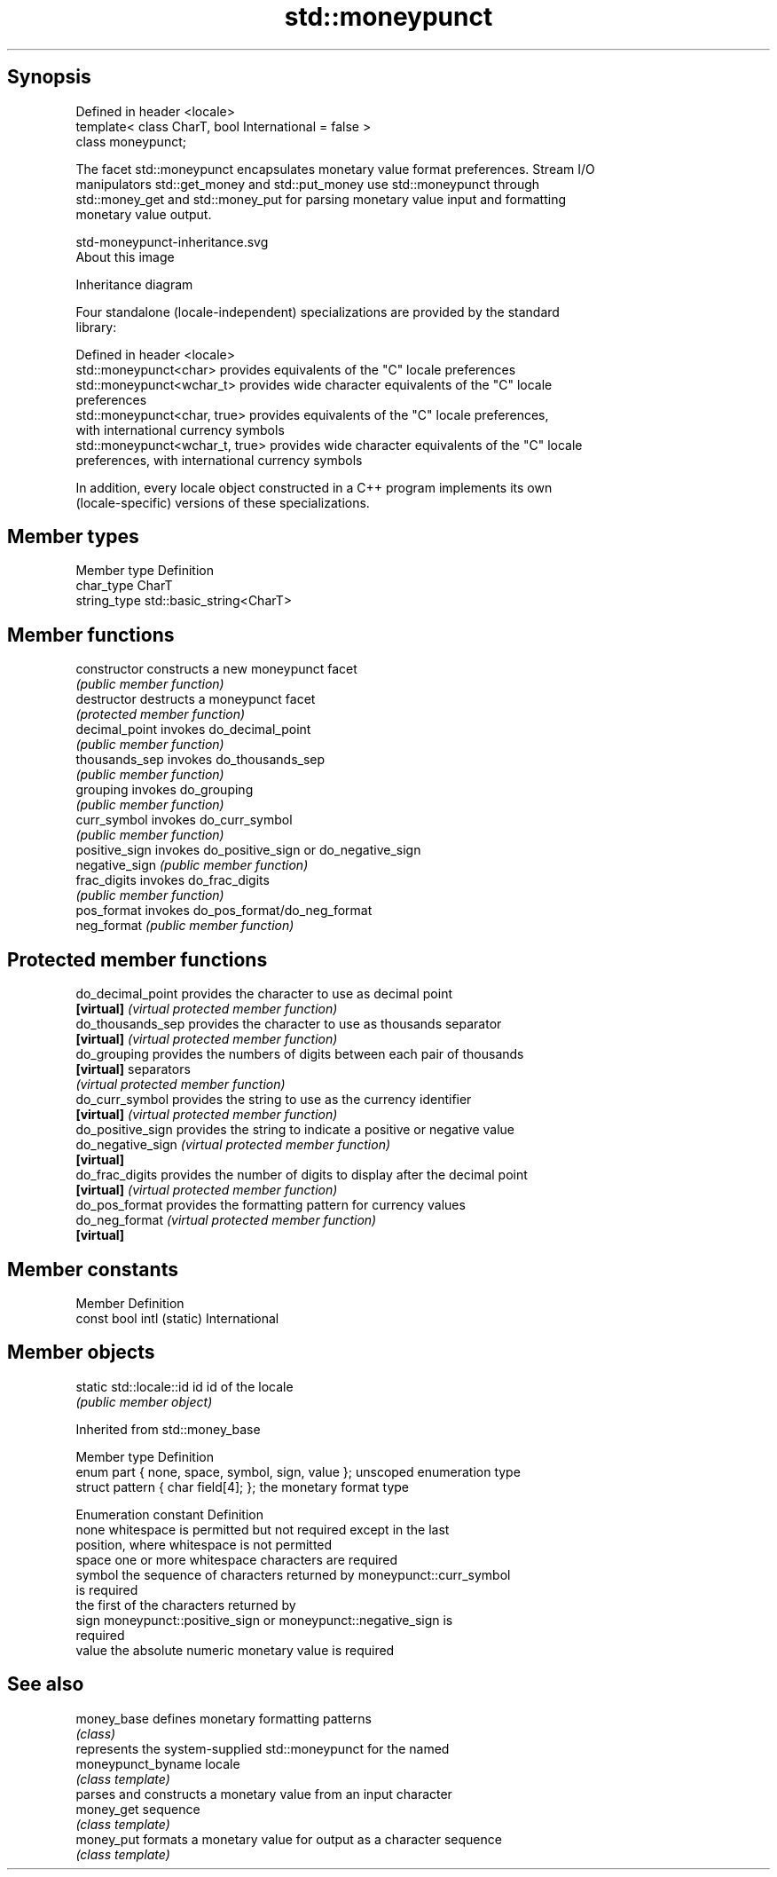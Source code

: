 .TH std::moneypunct 3 "Jun 28 2014" "2.0 | http://cppreference.com" "C++ Standard Libary"
.SH Synopsis
   Defined in header <locale>
   template< class CharT, bool International = false >
   class moneypunct;

   The facet std::moneypunct encapsulates monetary value format preferences. Stream I/O
   manipulators std::get_money and std::put_money use std::moneypunct through
   std::money_get and std::money_put for parsing monetary value input and formatting
   monetary value output.

   std-moneypunct-inheritance.svg
   About this image

                                   Inheritance diagram

   Four standalone (locale-independent) specializations are provided by the standard
   library:

   Defined in header <locale>
   std::moneypunct<char>          provides equivalents of the "C" locale preferences
   std::moneypunct<wchar_t>       provides wide character equivalents of the "C" locale
                                  preferences
   std::moneypunct<char, true>    provides equivalents of the "C" locale preferences,
                                  with international currency symbols
   std::moneypunct<wchar_t, true> provides wide character equivalents of the "C" locale
                                  preferences, with international currency symbols

   In addition, every locale object constructed in a C++ program implements its own
   (locale-specific) versions of these specializations.

.SH Member types

   Member type Definition
   char_type   CharT
   string_type std::basic_string<CharT>

.SH Member functions

   constructor   constructs a new moneypunct facet
                 \fI(public member function)\fP 
   destructor    destructs a moneypunct facet
                 \fI(protected member function)\fP 
   decimal_point invokes do_decimal_point
                 \fI(public member function)\fP 
   thousands_sep invokes do_thousands_sep
                 \fI(public member function)\fP 
   grouping      invokes do_grouping
                 \fI(public member function)\fP 
   curr_symbol   invokes do_curr_symbol
                 \fI(public member function)\fP 
   positive_sign invokes do_positive_sign or do_negative_sign
   negative_sign \fI(public member function)\fP 
   frac_digits   invokes do_frac_digits
                 \fI(public member function)\fP 
   pos_format    invokes do_pos_format/do_neg_format
   neg_format    \fI(public member function)\fP 

.SH Protected member functions

   do_decimal_point provides the character to use as decimal point
   \fB[virtual]\fP        \fI(virtual protected member function)\fP 
   do_thousands_sep provides the character to use as thousands separator
   \fB[virtual]\fP        \fI(virtual protected member function)\fP 
   do_grouping      provides the numbers of digits between each pair of thousands
   \fB[virtual]\fP        separators
                    \fI(virtual protected member function)\fP 
   do_curr_symbol   provides the string to use as the currency identifier
   \fB[virtual]\fP        \fI(virtual protected member function)\fP 
   do_positive_sign provides the string to indicate a positive or negative value
   do_negative_sign \fI(virtual protected member function)\fP 
   \fB[virtual]\fP
   do_frac_digits   provides the number of digits to display after the decimal point
   \fB[virtual]\fP        \fI(virtual protected member function)\fP 
   do_pos_format    provides the formatting pattern for currency values
   do_neg_format    \fI(virtual protected member function)\fP 
   \fB[virtual]\fP

.SH Member constants

   Member                   Definition
   const bool intl (static) International

.SH Member objects

   static std::locale::id id id of the locale
                             \fI(public member object)\fP

   

Inherited from std::money_base

   Member type                                     Definition
   enum part { none, space, symbol, sign, value }; unscoped enumeration type
   struct pattern { char field[4]; };              the monetary format type

   Enumeration constant Definition
   none                 whitespace is permitted but not required except in the last
                        position, where whitespace is not permitted
   space                one or more whitespace characters are required
   symbol               the sequence of characters returned by moneypunct::curr_symbol
                        is required
                        the first of the characters returned by
   sign                 moneypunct::positive_sign or moneypunct::negative_sign is
                        required
   value                the absolute numeric monetary value is required

.SH See also

   money_base        defines monetary formatting patterns
                     \fI(class)\fP 
                     represents the system-supplied std::moneypunct for the named
   moneypunct_byname locale
                     \fI(class template)\fP 
                     parses and constructs a monetary value from an input character
   money_get         sequence
                     \fI(class template)\fP 
   money_put         formats a monetary value for output as a character sequence
                     \fI(class template)\fP 
